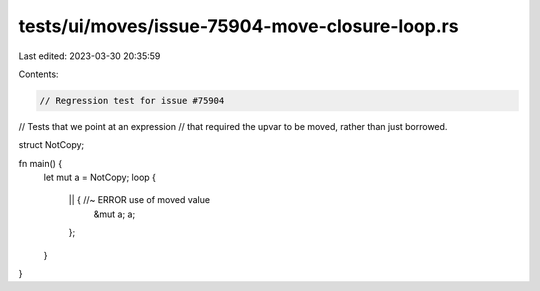 tests/ui/moves/issue-75904-move-closure-loop.rs
===============================================

Last edited: 2023-03-30 20:35:59

Contents:

.. code-block:: rs

    // Regression test for issue #75904
// Tests that we point at an expression
// that required the upvar to be moved, rather than just borrowed.

struct NotCopy;

fn main() {
    let mut a = NotCopy;
    loop {
        || { //~ ERROR use of moved value
            &mut a;
            a;
        };
    }
}


